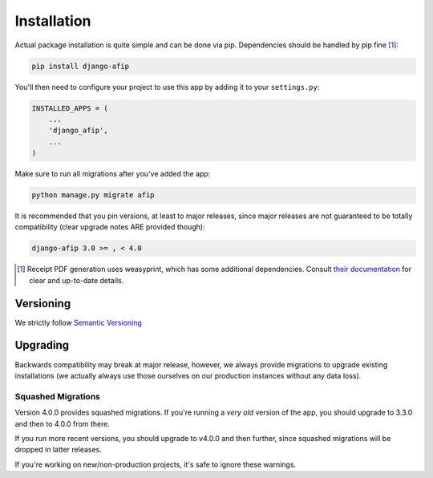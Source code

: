 Installation
============

Actual package installation is quite simple and can be done via pip.
Dependencies should be handled by pip fine [#]_:

.. code-block:: python

    pip install django-afip

You'll then need to configure your project to use this app by adding it to your 
``settings.py``:

.. code-block:: python

    INSTALLED_APPS = (
        ...
        'django_afip',
        ...
    )

Make sure to run all migrations after you've added the app:

.. code-block:: python

    python manage.py migrate afip

It is recommended that you pin versions, at least to major releases, since
major releases are not guaranteed to be totally compatibility (clear upgrade
notes ARE provided though):

.. code-block:: txt

    django-afip 3.0 >= , < 4.0

.. [#] Receipt PDF generation uses weasyprint, which has some additional
       dependencies.  Consult `their documentation
       <http://weasyprint.readthedocs.io/en/stable/install.html>`_ for clear
       and up-to-date details.

Versioning
----------

We strictly follow `Semantic Versioning`_

.. _Semantic Versioning: http://semver.org/

Upgrading
---------

Backwards compatibility may break at major release, however, we always provide
migrations to upgrade existing installations (we actually always use those
ourselves on our production instances without any data loss).

Squashed Migrations
~~~~~~~~~~~~~~~~~~~

Version 4.0.0 provides squashed migrations. If you're running a *very old*
version of the app, you should upgrade to 3.3.0 and then to 4.0.0 from there.

If you run more recent versions, you should upgrade to v4.0.0 and then further,
since squashed migrations will be dropped in latter releases.

If you're working on new/non-production projects, it's safe to ignore these
warnings.

